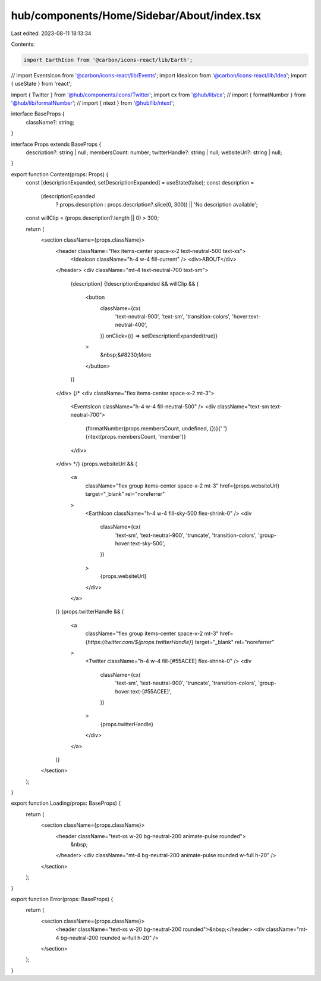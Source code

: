 hub/components/Home/Sidebar/About/index.tsx
===========================================

Last edited: 2023-08-11 18:13:34

Contents:

.. code-block:: tsx

    import EarthIcon from '@carbon/icons-react/lib/Earth';
// import EventsIcon from '@carbon/icons-react/lib/Events';
import IdeaIcon from '@carbon/icons-react/lib/Idea';
import { useState } from 'react';

import { Twitter } from '@hub/components/icons/Twitter';
import cx from '@hub/lib/cx';
// import { formatNumber } from '@hub/lib/formatNumber';
// import { ntext } from '@hub/lib/ntext';

interface BaseProps {
  className?: string;
}

interface Props extends BaseProps {
  description?: string | null;
  membersCount: number;
  twitterHandle?: string | null;
  websiteUrl?: string | null;
}

export function Content(props: Props) {
  const [descriptionExpanded, setDescriptionExpanded] = useState(false);
  const description =
    (descriptionExpanded
      ? props.description
      : props.description?.slice(0, 300)) || 'No description available';
  const willClip = (props.description?.length || 0) > 300;

  return (
    <section className={props.className}>
      <header className="flex items-center space-x-2 text-neutral-500 text-xs">
        <IdeaIcon className="h-4 w-4 fill-current" />
        <div>ABOUT</div>
      </header>
      <div className="mt-4 text-neutral-700 text-sm">
        {description}
        {!descriptionExpanded && willClip && (
          <button
            className={cx(
              'text-neutral-900',
              'text-sm',
              'transition-colors',
              'hover:text-neutral-400',
            )}
            onClick={() => setDescriptionExpanded(true)}
          >
            &nbsp;&#8230;More
          </button>
        )}
      </div>
      {/* <div className="flex items-center space-x-2 mt-3">
        <EventsIcon className="h-4 w-4 fill-neutral-500" />
        <div className="text-sm text-neutral-700">
          {formatNumber(props.membersCount, undefined, {})}{' '}
          {ntext(props.membersCount, 'member')}
        </div>
      </div> */}
      {props.websiteUrl && (
        <a
          className="flex group items-center space-x-2 mt-3"
          href={props.websiteUrl}
          target="_blank"
          rel="noreferrer"
        >
          <EarthIcon className="h-4 w-4 fill-sky-500 flex-shrink-0" />
          <div
            className={cx(
              'text-sm',
              'text-neutral-900',
              'truncate',
              'transition-colors',
              'group-hover:text-sky-500',
            )}
          >
            {props.websiteUrl}
          </div>
        </a>
      )}
      {props.twitterHandle && (
        <a
          className="flex group items-center space-x-2 mt-3"
          href={`https://twitter.com/${props.twitterHandle}`}
          target="_blank"
          rel="noreferrer"
        >
          <Twitter className="h-4 w-4 fill-[#55ACEE] flex-shrink-0" />
          <div
            className={cx(
              'text-sm',
              'text-neutral-900',
              'truncate',
              'transition-colors',
              'group-hover:text-[#55ACEE]',
            )}
          >
            {props.twitterHandle}
          </div>
        </a>
      )}
    </section>
  );
}

export function Loading(props: BaseProps) {
  return (
    <section className={props.className}>
      <header className="text-xs w-20 bg-neutral-200 animate-pulse rounded">
        &nbsp;
      </header>
      <div className="mt-4 bg-neutral-200 animate-pulse rounded w-full h-20" />
    </section>
  );
}

export function Error(props: BaseProps) {
  return (
    <section className={props.className}>
      <header className="text-xs w-20 bg-neutral-200 rounded">&nbsp;</header>
      <div className="mt-4 bg-neutral-200 rounded w-full h-20" />
    </section>
  );
}



